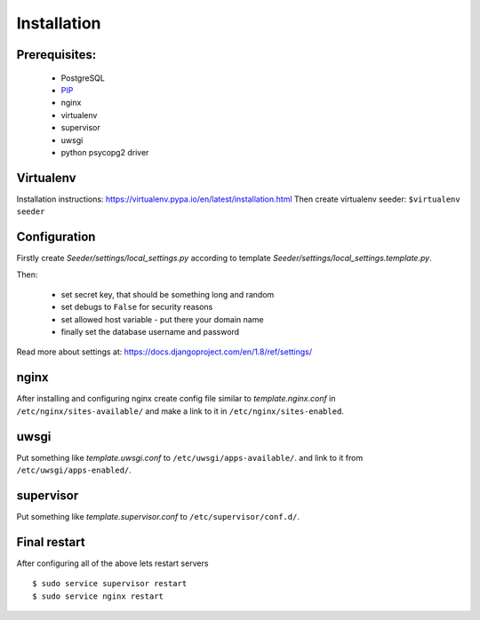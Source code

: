 Installation
============

Prerequisites:
--------------

 - PostgreSQL
 - `PIP <https://pip.pypa.io/en/latest/installing.html>`_
 - nginx
 - virtualenv
 - supervisor
 - uwsgi
 - python psycopg2 driver


Virtualenv
----------

Installation instructions: https://virtualenv.pypa.io/en/latest/installation.html
Then create virtualenv seeder: ``$virtualenv seeder``


Configuration
-------------

Firstly create `Seeder/settings/local_settings.py` according to template
`Seeder/settings/local_settings.template.py`.

Then:

 - set secret key, that should be something long and random
 - set debugs to ``False`` for security reasons
 - set allowed host variable - put there your domain name
 - finally set the database username and password

Read more about settings at: https://docs.djangoproject.com/en/1.8/ref/settings/


nginx
-----

After installing and configuring nginx create config file similar to `template.nginx.conf` in
``/etc/nginx/sites-available/`` and make a link to it in ``/etc/nginx/sites-enabled``.


uwsgi
-----
Put something like `template.uwsgi.conf` to ``/etc/uwsgi/apps-available/``.
and link to it from ``/etc/uwsgi/apps-enabled/``.


supervisor
----------
Put something like `template.supervisor.conf` to ``/etc/supervisor/conf.d/``.


Final restart
-------------

After configuring all of the above lets restart servers ::

    $ sudo service supervisor restart
    $ sudo service nginx restart

